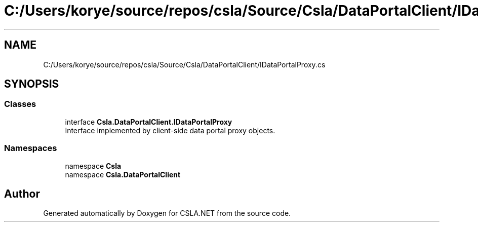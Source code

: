 .TH "C:/Users/korye/source/repos/csla/Source/Csla/DataPortalClient/IDataPortalProxy.cs" 3 "Wed Jul 21 2021" "Version 5.4.2" "CSLA.NET" \" -*- nroff -*-
.ad l
.nh
.SH NAME
C:/Users/korye/source/repos/csla/Source/Csla/DataPortalClient/IDataPortalProxy.cs
.SH SYNOPSIS
.br
.PP
.SS "Classes"

.in +1c
.ti -1c
.RI "interface \fBCsla\&.DataPortalClient\&.IDataPortalProxy\fP"
.br
.RI "Interface implemented by client-side data portal proxy objects\&. "
.in -1c
.SS "Namespaces"

.in +1c
.ti -1c
.RI "namespace \fBCsla\fP"
.br
.ti -1c
.RI "namespace \fBCsla\&.DataPortalClient\fP"
.br
.in -1c
.SH "Author"
.PP 
Generated automatically by Doxygen for CSLA\&.NET from the source code\&.

